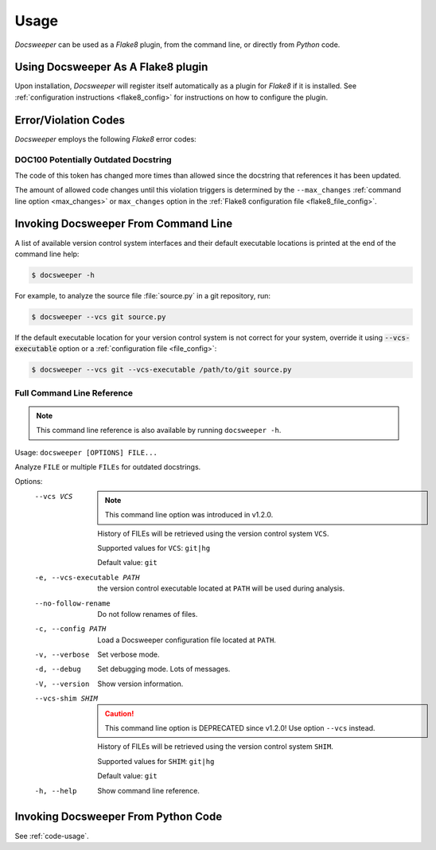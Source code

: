 Usage
=====

*Docsweeper* can be used as a *Flake8* plugin, from the command line, or directly from
*Python* code.

.. _usage_plugin:

Using Docsweeper As A Flake8 plugin
-----------------------------------

Upon installation, *Docsweeper* will register itself automatically as a plugin for
*Flake8* if it is installed. See :ref:`configuration instructions <flake8_config>` for
instructions on how to configure the plugin.

Error/Violation Codes
---------------------

*Docsweeper* employs the following *Flake8* error codes:

.. _DOC100:

DOC100 Potentially Outdated Docstring
~~~~~~~~~~~~~~~~~~~~~~~~~~~~~~~~~~~~~

The code of this token has changed more times than allowed since the docstring that
references it has been updated.

The amount of allowed code changes until this violation triggers is determined by the
``--max_changes`` :ref:`command line option <max_changes>` or ``max_changes``
option in the :ref:`Flake8 configuration file <flake8_file_config>`.

.. _usage_cmdline:

Invoking Docsweeper From Command Line
-------------------------------------

A list of available version control system interfaces and their default
executable locations is printed at the end of the command line help:

.. code-block:: console

   $ docsweeper -h

For example, to analyze the source file :file:`source.py` in a git repository, run:

.. code-block:: console

   $ docsweeper --vcs git source.py

If the default executable location for your version control system is not correct for
your system, override it using :code:`--vcs-executable` option or a :ref:`configuration
file <file_config>`:

.. code-block:: console

   $ docsweeper --vcs git --vcs-executable /path/to/git source.py

.. _cmdline_spec:

Full Command Line Reference
~~~~~~~~~~~~~~~~~~~~~~~~~~~

.. note::

    This command line reference is also available by running ``docsweeper -h``.


Usage: ``docsweeper [OPTIONS] FILE...``

Analyze ``FILE`` or multiple ``FILEs`` for outdated docstrings.

Options:
  --vcs VCS
                             .. note::

                                This command line option was introduced in v1.2.0.

                             History of FILEs will be retrieved using the
                             version control system ``VCS``.

                             Supported values for ``VCS``: ``git|hg``

                             Default value: ``git``
  -e, --vcs-executable PATH  the version control executable located at ``PATH``
                             will be used during analysis.
  --no-follow-rename         Do not follow renames of files.
  -c, --config PATH          Load a Docsweeper configuration file located at
                             ``PATH``.
  -v, --verbose              Set verbose mode.
  -d, --debug                Set debugging mode. Lots of messages.

  -V, --version              Show version information.
  --vcs-shim SHIM
                             .. caution::

                                This command line option is DEPRECATED since v1.2.0!
                                Use option ``--vcs`` instead.

                             History of FILEs will be retrieved using the
                             version control system ``SHIM``.

                             Supported values for ``SHIM``: ``git|hg``

                             Default value: ``git``
  -h, --help                 Show command line reference.



Invoking Docsweeper From Python Code
------------------------------------

See :ref:`code-usage`.
